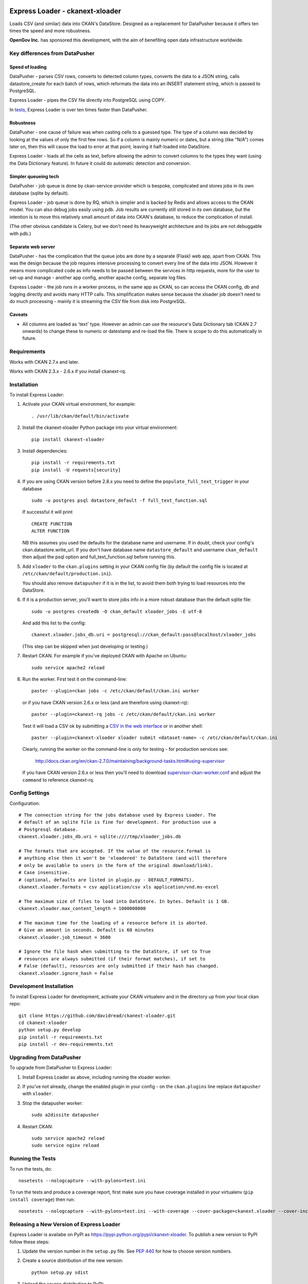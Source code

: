 .. You should enable this project on travis-ci.org and coveralls.io to make
   these badges work. The necessary Travis and Coverage config files have been
   generated for you.

.. image:: https://travis-ci.org/davidread/ckanext-xloader.svg?branch=master
    :target: https://travis-ci.org/davidread/ckanext-xloader

.. image:: https://img.shields.io/pypi/v/ckanext-xloader.svg
    :target: https://pypi.python.org/pypi/ckanext-xloader/
    :alt: Latest Version

.. image:: https://img.shields.io/pypi/pyversions/ckanext-xloader.svg
    :target: https://pypi.python.org/pypi/ckanext-xloader/
    :alt: Supported Python versions

.. image:: https://img.shields.io/pypi/status/ckanext-xloader.svg
    :target: https://pypi.python.org/pypi/ckanext-xloader/
    :alt: Development Status

.. image:: https://img.shields.io/pypi/l/ckanext-xloader.svg
    :target: https://pypi.python.org/pypi/ckanext-xloader/
    :alt: License

================================
Express Loader - ckanext-xloader
================================

Loads CSV (and similar) data into CKAN's DataStore. Designed as a replacement for DataPusher because it offers ten times the speed and more robustness.

**OpenGov Inc.** has sponsored this development, with the aim of benefiting open data infrastructure worldwide.

-------------------------------
Key differences from DataPusher
-------------------------------

Speed of loading
----------------

DataPusher - parses CSV rows, converts to detected column types, converts the data to a JSON string, calls datastore_create for each batch of rows, which reformats the data into an INSERT statement string, which is passed to PostgreSQL.

Express Loader - pipes the CSV file directly into PostgreSQL using COPY.

In `tests <https://github.com/davidread/ckanext-xloader/issues/25>`_, Express Loader is over ten times faster than DataPusher.

Robustness
----------

DataPusher - one cause of failure was when casting cells to a guessed type. The type of a column was decided by looking at the values of only the first few rows. So if a column is mainly numeric or dates, but a string (like "N/A") comes later on, then this will cause the load to error at that point, leaving it half-loaded into DataStore.

Express Loader - loads all the cells as text, before allowing the admin to convert columns to the types they want (using the Data Dictionary feature). In future it could do automatic detection and conversion.

Simpler queueing tech
----------------------

DataPusher - job queue is done by ckan-service-provider which is bespoke, complicated and stores jobs in its own database (sqlite by default).

Express Loader - job queue is done by RQ, which is simpler and is backed by Redis and allows access to the CKAN model. You can also debug jobs easily using pdb. Job results are currently still stored in its own database, but the intention is to move this relatively small amount of data into CKAN's database, to reduce the complication of install.

(The other obvious candidate is Celery, but we don't need its heavyweight architecture and its jobs are not debuggable with pdb.)

Separate web server
-------------------

DataPusher - has the complication that the queue jobs are done by a separate (Flask) web app, apart from CKAN. This was the design because the job requires intensive processing to convert every line of the data into JSON. However it means more complicated code as info needs to be passed between the services in http requests, more for the user to set-up and manage - another app config, another apache config, separate log files.

Express Loader - the job runs in a worker process, in the same app as CKAN, so can access the CKAN config, db and logging directly and avoids many HTTP calls. This simplification makes sense because the xloader job doesn't need to do much processing - mainly it is streaming the CSV file from disk into PostgreSQL.

Caveats
-------

* All columns are loaded as 'text' type. However an admin can use the resource's Data Dictionary tab (CKAN 2.7 onwards) to change these to numeric or datestamp and re-load the file. There is scope to do this automatically in future.


------------
Requirements
------------

Works with CKAN 2.7.x and later.

Works with CKAN 2.3.x - 2.6.x if you install ckanext-rq.


------------
Installation
------------

To install Express Loader:

1. Activate your CKAN virtual environment, for example::

     . /usr/lib/ckan/default/bin/activate

2. Install the ckanext-xloader Python package into your virtual environment::

     pip install ckanext-xloader

3. Install dependencies::

     pip install -r requirements.txt
     pip install -U requests[security]

4. If you are using CKAN version before 2.8.x you need to define the
   ``populate_full_text_trigger`` in your database
   ::

     sudo -u postgres psql datastore_default -f full_text_function.sql

   If successful it will print
   ::

     CREATE FUNCTION
     ALTER FUNCTION

   NB this assumes you used the defaults for the database name and username.
   If in doubt, check your config's ckan.datastore.write_url. If you don't have
   database name ``datastore_default`` and username ``ckan_default`` then adjust
   the psql option and full_text_function.sql before running this.

5. Add ``xloader`` to the ``ckan.plugins`` setting in your CKAN
   config file (by default the config file is located at
   ``/etc/ckan/default/production.ini``).

   You should also remove ``datapusher`` if it is in the list, to avoid them
   both trying to load resources into the DataStore.

6. If it is a production server, you'll want to store jobs info in a more robust
   database than the default sqlite file::

     sudo -u postgres createdb -O ckan_default xloader_jobs -E utf-8

   And add this list to the config::

     ckanext.xloader.jobs_db.uri = postgresql://ckan_default:pass@localhost/xloader_jobs

   (This step can be skipped when just developing or testing.)

7. Restart CKAN. For example if you've deployed CKAN with Apache on Ubuntu::

     sudo service apache2 reload

8. Run the worker. First test it on the command-line::

     paster --plugin=ckan jobs -c /etc/ckan/default/ckan.ini worker

   or if you have CKAN version 2.6.x or less (and are therefore using ckanext-rq)::

     paster --plugin=ckanext-rq jobs -c /etc/ckan/default/ckan.ini worker

   Test it will load a CSV ok by submitting a `CSV in the web interface <http://docs.ckan.org/projects/datapusher/en/latest/using.html#ckan-2-2-and-above>`_
   or in another shell::

     paster --plugin=ckanext-xloader xloader submit <dataset-name> -c /etc/ckan/default/ckan.ini

   Clearly, running the worker on the command-line is only for testing - for
   production services see:

       http://docs.ckan.org/en/ckan-2.7.0/maintaining/background-tasks.html#using-supervisor

   If you have CKAN version 2.6.x or less then you'll need to download
   `supervisor-ckan-worker.conf <https://raw.githubusercontent.com/ckan/ckan/master/ckan/config/supervisor-ckan-worker.conf>`_ and adjust the ``command`` to reference
   ckanext-rq.


---------------
Config Settings
---------------

Configuration:

::

    # The connection string for the jobs database used by Express Loader. The
    # default of an sqlite file is fine for development. For production use a
    # Postgresql database.
    ckanext.xloader.jobs_db.uri = sqlite:////tmp/xloader_jobs.db

    # The formats that are accepted. If the value of the resource.format is
    # anything else then it won't be 'xloadered' to DataStore (and will therefore
    # only be available to users in the form of the original download/link).
    # Case insensitive.
    # (optional, defaults are listed in plugin.py - DEFAULT_FORMATS).
    ckanext.xloader.formats = csv application/csv xls application/vnd.ms-excel

    # The maximum size of files to load into DataStore. In bytes. Default is 1 GB.
    ckanext.xloader.max_content_length = 1000000000

    # The maximum time for the loading of a resource before it is aborted.
    # Give an amount in seconds. Default is 60 minutes
    ckanext.xloader.job_timeout = 3600

    # Ignore the file hash when submitting to the DataStore, if set to True
    # resources are always submitted (if their format matches), if set to
    # False (default), resources are only submitted if their hash has changed.
    ckanext.xloader.ignore_hash = False

------------------------
Development Installation
------------------------

To install Express Loader for development, activate your CKAN virtualenv and
in the directory up from your local ckan repo::

    git clone https://github.com/davidread/ckanext-xloader.git
    cd ckanext-xloader
    python setup.py develop
    pip install -r requirements.txt
    pip install -r dev-requirements.txt


-------------------------
Upgrading from DataPusher
-------------------------

To upgrade from DataPusher to Express Loader:

1. Install Express Loader as above, including running the xloader worker.

2. If you've not already, change the enabled plugin in your config - on the
   ``ckan.plugins`` line replace ``datapusher`` with ``xloader``.

3. Stop the datapusher worker::

       sudo a2dissite datapusher

4. Restart CKAN::

       sudo service apache2 reload
       sudo service nginx reload

-----------------
Running the Tests
-----------------

To run the tests, do::

    nosetests --nologcapture --with-pylons=test.ini

To run the tests and produce a coverage report, first make sure you have
coverage installed in your virtualenv (``pip install coverage``) then run::

    nosetests --nologcapture --with-pylons=test.ini --with-coverage --cover-package=ckanext.xloader --cover-inclusive --cover-erase --cover-tests

-----------------------------------------
Releasing a New Version of Express Loader
-----------------------------------------

Express Loader is availabe on PyPI as https://pypi.python.org/pypi/ckanext-xloader.
To publish a new version to PyPI follow these steps:

1. Update the version number in the ``setup.py`` file.
   See `PEP 440 <http://legacy.python.org/dev/peps/pep-0440/#public-version-identifiers>`_
   for how to choose version numbers.

2. Create a source distribution of the new version::

     python setup.py sdist

3. Upload the source distribution to PyPI::

     python setup.py sdist upload

4. Tag the new release of the project on GitHub with the version number from
   the ``setup.py`` file. For example if the version number in ``setup.py`` is
   0.0.2 then do::

       git tag 0.0.2
       git push --tags
